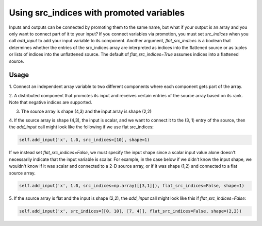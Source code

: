 
Using src_indices with promoted variables
-----------------------------------------

Inputs and outputs can be connected by promoting them to the same name, but what
if your output is an array and you only want to connect part of it to your
input?  If you connect variables via promotion, you must set *src_indices* when
you call *add_input* to add your input variable to its component.  Another
argument, *flat_src_indices* is a boolean that determines whether the entries
of the src_indices array are interpreted as indices into the flattened source
or as tuples or lists of indices into the unflattened source.  The default
of *flat_src_indices=True* assumes indices into a flattened source.

Usage
+++++

1. Connect an independent array variable to two different components where
each component gets part of the array.

.. embed-test:: openmdao.core.tests.test_group.TestGroup.test_promote_src_indices

2. A distributed component that promotes its input and receives certain
entries of the source array based on its rank.  Note that negative indices are
supported.

.. embed-test:: openmdao.core.tests.test_distribcomp.TestGroupMPI.test_promote_distrib

3. The source array is shape (4,3) and the input array is shape (2,2)

.. embed-test:: openmdao.core.tests.test_group.TestGroup.test_promote_src_indices_nonflat

4. If the source array is shape (4,3), the input is scalar, and we want to
connect it to the (3, 1) entry of the source, then the *add_input*
call might look like the following if we use flat src_indices:

.. code::

    self.add_input('x', 1.0, src_indices=[10], shape=1)


If we instead set *flat_src_indices=False*, we must specify the input shape
since a scalar input value alone doesn't necessarily indicate that the input
variable is scalar.  For example, in the case below if we didn't know the
input shape, we wouldn't know if it was scalar and connected to a 2-D source
array, or if it was shape (1,2) and connected to a flat source array.

.. code::

    self.add_input('x', 1.0, src_indices=np.array([[3,1]]), flat_src_indices=False, shape=1)

5.  If the source array is flat and the input is shape (2,2), the *add_input*
call might look like this if *flat_src_indices=False*:

.. code::

    self.add_input('x', src_indices=[[0, 10], [7, 4]], flat_src_indices=False, shape=(2,2))

